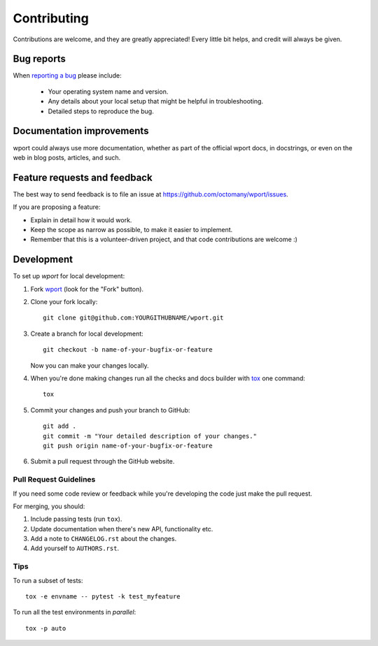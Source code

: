 ============
Contributing
============

Contributions are welcome, and they are greatly appreciated! Every
little bit helps, and credit will always be given.

Bug reports
===========

When `reporting a bug <https://github.com/octomany/wport/issues>`_ please include:

    * Your operating system name and version.
    * Any details about your local setup that might be helpful in troubleshooting.
    * Detailed steps to reproduce the bug.

Documentation improvements
==========================

wport could always use more documentation, whether as part of the
official wport docs, in docstrings, or even on the web in blog posts,
articles, and such.

Feature requests and feedback
=============================

The best way to send feedback is to file an issue at https://github.com/octomany/wport/issues.

If you are proposing a feature:

* Explain in detail how it would work.
* Keep the scope as narrow as possible, to make it easier to implement.
* Remember that this is a volunteer-driven project, and that code contributions are welcome :)

Development
===========

To set up `wport` for local development:

1. Fork `wport <https://github.com/octomany/wport>`_
   (look for the "Fork" button).
2. Clone your fork locally::

    git clone git@github.com:YOURGITHUBNAME/wport.git

3. Create a branch for local development::

    git checkout -b name-of-your-bugfix-or-feature

   Now you can make your changes locally.

4. When you're done making changes run all the checks and docs builder with `tox <https://tox.readthedocs.io/en/latest/install.html>`_ one command::

    tox

5. Commit your changes and push your branch to GitHub::

    git add .
    git commit -m "Your detailed description of your changes."
    git push origin name-of-your-bugfix-or-feature

6. Submit a pull request through the GitHub website.

Pull Request Guidelines
-----------------------

If you need some code review or feedback while you're developing the code just make the pull request.

For merging, you should:

1. Include passing tests (run ``tox``).
2. Update documentation when there's new API, functionality etc.
3. Add a note to ``CHANGELOG.rst`` about the changes.
4. Add yourself to ``AUTHORS.rst``.



Tips
----

To run a subset of tests::

    tox -e envname -- pytest -k test_myfeature

To run all the test environments in *parallel*::

    tox -p auto
